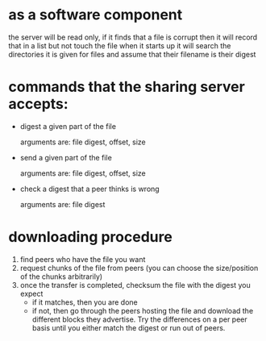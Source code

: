 * as a software component

  the server will be read only, if it finds that a file is corrupt then it will record that in a list but not touch the file
  when it starts up it will search the directories it is given for files and assume that their filename is their digest
  
* commands that the sharing server accepts:

  - digest a given part of the file

    arguments are: file digest, offset, size

  - send a given part of the file

    arguments are: file digest, offset, size

  - check a digest that a peer thinks is wrong

    arguments are: file digest

* downloading procedure

  1) find peers who have the file you want
  2) request chunks of the file from peers (you can choose the size/position of the chunks arbitrarily)
  3) once the transfer is completed, checksum the file with the digest you expect
     - if it matches, then you are done
     - if not, then go through the peers hosting the file and download the different blocks they advertise.
       Try the differences on a per peer basis until you either match the digest or run out of peers.
